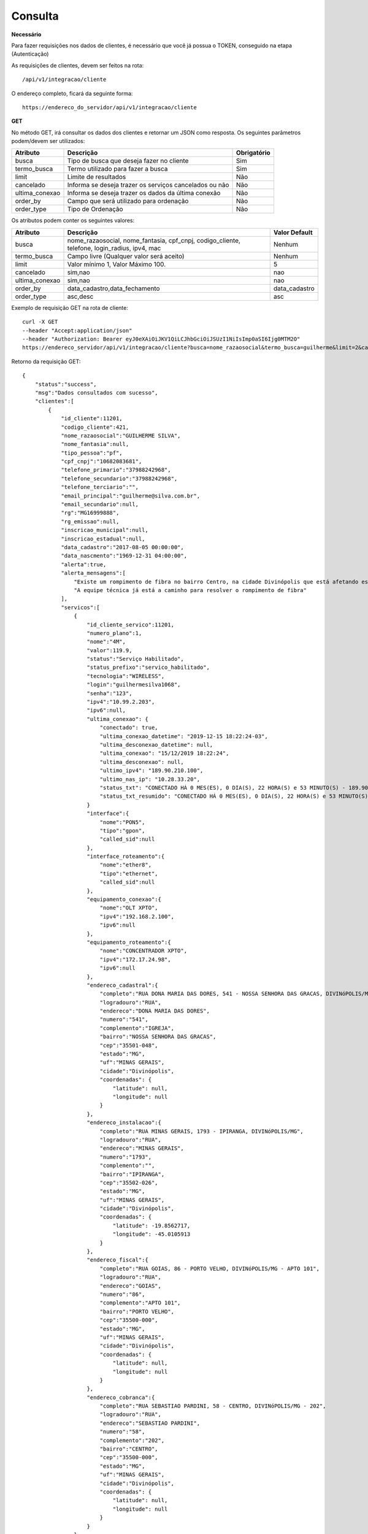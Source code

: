 Consulta
============

**Necessário**

Para fazer requisições nos dados de clientes, é necessário que você já possua o TOKEN, conseguido na etapa (Autenticação)

As requisições de clientes, devem ser feitos na rota::

	/api/v1/integracao/cliente

O endereço completo, ficará da seguinte forma::

	https://endereco_do_servidor/api/v1/integracao/cliente

**GET**

No método GET, irá consultar os dados dos clientes e retornar um JSON como resposta.
Os seguintes parâmetros podem/devem ser utilizados:

.. list-table::
   :header-rows: 1
   
   *  -  Atributo
      -  Descrição
      -  Obrigatório

   *  -  busca
      -  Tipo de busca que deseja fazer no cliente
      -  Sim

   *  -  termo_busca
      -  Termo utilizado para fazer a busca
      -  Sim

   *  -  limit
      -  Limite de resultados
      -  Não

   *  -  cancelado
      -  Informa se deseja trazer os serviços cancelados ou não
      -  Não

   *  -  ultima_conexao
      -  Informa se deseja trazer os dados da última conexão
      -  Não

   *  -  order_by
      -  Campo que será utilizado para ordenação
      -  Não

   *  -  order_type
      -  Tipo de Ordenação
      -  Não

Os atributos podem conter os seguintes valores:

.. list-table::
   :header-rows: 1
   
   *  -  Atributo
      -  Descrição
      -  Valor Default

   *  -  busca
      -  nome_razaosocial, nome_fantasia, cpf_cnpj, codigo_cliente, telefone, login_radius, ipv4, mac
      -  Nenhum

   *  -  termo_busca
      -  Campo livre (Qualquer valor será aceito)
      -  Nenhum

   *  -  limit
      -  Valor mínimo 1, Valor Máximo 100.
      -  5

   *  -  cancelado
      -  sim,nao
      -  nao

   *  -  ultima_conexao
      -  sim,nao
      -  nao

   *  -  order_by
      -  data_cadastro,data_fechamento
      -  data_cadastro

   *  -  order_type
      -  asc,desc
      -  asc

Exemplo de requisição GET na rota de cliente::

	curl -X GET 
	--header "Accept:application/json"
	--header "Authorization: Bearer eyJ0eXAiOiJKV1QiLCJhbGciOiJSUzI1NiIsImp0aSI6Ijg0MTM2O"
	https://endereco_servidor/api/v1/integracao/cliente?busca=nome_razaosocial&termo_busca=guilherme&limit=2&cancelado=nao&order_by=codigo_cliente&order_type=asc -k

Retorno da requisição GET::

	{
	    "status":"success",
	    "msg":"Dados consultados com sucesso",
	    "clientes":[
	        {
	            "id_cliente":11201,
	            "codigo_cliente":421,
	            "nome_razaosocial":"GUILHERME SILVA",
	            "nome_fantasia":null,
	            "tipo_pessoa":"pf",
	            "cpf_cnpj":"10682083681",
	            "telefone_primario":"37988242968",
	            "telefone_secundario":"37988242968",
	            "telefone_terciario":"",
	            "email_principal":"guilherme@silva.com.br",
	            "email_secundario":null,
	            "rg":"MG16999888",
	            "rg_emissao":null,
	            "inscricao_municipal":null,
	            "inscricao_estadual":null,
	            "data_cadastro":"2017-08-05 00:00:00",
	            "data_nascmento":"1969-12-31 04:00:00",
	            "alerta":true,
	            "alerta_mensagens":[
	            	"Existe um rompimento de fibra no bairro Centro, na cidade Divinópolis que está afetando esse cliente",
	            	"A equipe técnica já está a caminho para resolver o rompimento de fibra"
	            ],
	            "servicos":[
	                {
	                    "id_cliente_servico":11201,
	                    "numero_plano":1,
	                    "nome":"4M",
	                    "valor":119.9,
	                    "status":"Serviço Habilitado",
	                    "status_prefixo":"servico_habilitado",
	                    "tecnologia":"WIRELESS",
	                    "login":"guilhermesilva1068",
	                    "senha":"123",
	                    "ipv4":"10.99.2.203",
	                    "ipv6":null,
	                    "ultima_conexao": {
                        	"conectado": true,
	                        "ultima_conexao_datetime": "2019-12-15 18:22:24-03",
	                        "ultima_desconexao_datetime": null,
	                        "ultima_conexao": "15/12/2019 18:22:24",
	                        "ultima_desconexao": null,
	                        "ultimo_ipv4": "189.90.210.100",
	                        "ultimo_nas_ip": "10.28.33.20",
	                        "status_txt": "CONECTADO HÁ 0 MES(ES), 0 DIA(S), 22 HORA(S) e 53 MINUTO(S) - 189.90.210.100(10.28.50.20)",
	                        "status_txt_resumido": "CONECTADO HÁ 0 MES(ES), 0 DIA(S), 22 HORA(S) e 53 MINUTO(S)"
	                    }
	                    "interface":{
	                        "nome":"PON5",
	                        "tipo":"gpon",
	                        "called_sid":null
	                    },
	                    "interface_roteamento":{
	                        "nome":"ether8",
	                        "tipo":"ethernet",
	                        "called_sid":null
	                    },
	                    "equipamento_conexao":{
	                        "nome":"OLT XPTO",
	                        "ipv4":"192.168.2.100",
	                        "ipv6":null
	                    },
	                    "equipamento_roteamento":{
	                        "nome":"CONCENTRADOR XPTO",
	                        "ipv4":"172.17.24.98",
	                        "ipv6":null
	                    },
	                    "endereco_cadastral":{
	                        "completo":"RUA DONA MARIA DAS DORES, 541 - NOSSA SENHORA DAS GRACAS, DIVINóPOLIS/MG - IGREJA",
	                        "logradouro":"RUA",
	                        "endereco":"DONA MARIA DAS DORES",
	                        "numero":"541",
	                        "complemento":"IGREJA",
	                        "bairro":"NOSSA SENHORA DAS GRACAS",
	                        "cep":"35501-048",
	                        "estado":"MG",
	                        "uf":"MINAS GERAIS",
	                        "cidade":"Divinópolis",
	                        "coordenadas": {
	                            "latitude": null,
	                            "longitude": null
	                        }
	                    },
	                    "endereco_instalacao":{
	                        "completo":"RUA MINAS GERAIS, 1793 - IPIRANGA, DIVINóPOLIS/MG",
	                        "logradouro":"RUA",
	                        "endereco":"MINAS GERAIS",
	                        "numero":"1793",
	                        "complemento":"",
	                        "bairro":"IPIRANGA",
	                        "cep":"35502-026",
	                        "estado":"MG",
	                        "uf":"MINAS GERAIS",
	                        "cidade":"Divinópolis",
	                        "coordenadas": {
	                            "latitude": -19.8562717,
	                            "longitude": -45.0105913
	                        }
	                    },
	                    "endereco_fiscal":{
	                        "completo":"RUA GOIAS, 86 - PORTO VELHO, DIVINóPOLIS/MG - APTO 101",
	                        "logradouro":"RUA",
	                        "endereco":"GOIAS",
	                        "numero":"86",
	                        "complemento":"APTO 101",
	                        "bairro":"PORTO VELHO",
	                        "cep":"35500-000",
	                        "estado":"MG",
	                        "uf":"MINAS GERAIS",
	                        "cidade":"Divinópolis",
	                        "coordenadas": {
	                            "latitude": null,
	                            "longitude": null
	                        }
	                    },
	                    "endereco_cobranca":{
	                        "completo":"RUA SEBASTIAO PARDINI, 58 - CENTRO, DIVINóPOLIS/MG - 202",
	                        "logradouro":"RUA",
	                        "endereco":"SEBASTIAO PARDINI",
	                        "numero":"58",
	                        "complemento":"202",
	                        "bairro":"CENTRO",
	                        "cep":"35500-000",
	                        "estado":"MG",
	                        "uf":"MINAS GERAIS",
	                        "cidade":"Divinópolis",
	                        "coordenadas": {
	                            "latitude": null,
	                            "longitude": null
	                        }
	                    }
	                }
	            ]
	        },
	        {
	            "id_cliente":11202,
	            "codigo_cliente":422,
	            "nome_razaosocial":"GUILHERME COSTA",
	            "nome_fantasia":null,
	            "tipo_pessoa":"pf",
	            "cpf_cnpj":"05333614622",
	            "telefone_primario":"37999450812",
	            "telefone_secundario":"37999452812",
	            "telefone_terciario":"",
	            "email_principal":null,
	            "email_secundario":null,
	            "rg":"MG11298180",
	            "rg_emissao":null,
	            "inscricao_municipal":null,
	            "inscricao_estadual":null,
	            "data_cadastro":"2017-04-26 00:00:00",
	            "data_nascmento":"1969-12-31 00:00:00",
	            "alerta":false,
	            "alerta_mensagens":[],
	            "servicos":[
	                {
	                    "id_cliente_servico":11302,
	                    "numero_plano":2,
	                    "nome":"24M",
	                    "valor":119.9,
	                    "status":"Serviço Habilitado",
	                    "status_prefixo":"servico_habilitado",
	                    "tecnologia":"FIBRA",
	                    "login":"guilhermesouza0533",
	                    "senha":"123",
	                    "ipv4":"10.99.1.118",
	                    "ipv6":null,
	                    "ultima_conexao"=>[],
	                    "interface":{
	                        "nome":"PON5",
	                        "tipo":"gpon",
	                        "called_sid":null
	                    },
	                    "interface_roteamento":{
	                        "nome":"ether8",
	                        "tipo":"ethernet",
	                        "called_sid":null
	                    },
	                    "equipamento_conexao":{
	                        "nome":"OLT XPTO",
	                        "ipv4":"192.168.2.100",
	                        "ipv6":null
	                    },
	                    "equipamento_roteamento":{
	                        "nome":"CONCENTRADOR XPTO",
	                        "ipv4":"172.17.24.98",
	                        "ipv6":null
	                    },
	                    "endereco_cadastral":{
	                        "completo":"RUA GERALDO RODRIGUES DA COSTA, 5 - CENTRO, SANTO ANTôNIO DO MONTE/MG",
	                        "logradouro":"RUA",
	                        "endereco":"GERALDO RODRIGUES DA COSTA",
	                        "numero":"5",
	                        "complemento":"",
	                        "bairro":"CENTRO",
	                        "cep":"35560000",
	                        "estado":"MG",
	                        "uf":"MINAS GERAIS",
	                        "cidade":"Santo Antônio do Monte",
	                        "coordenadas": {
	                            "latitude": null,
	                            "longitude": null
	                        }
	                    },
	                    "endereco_instalacao":{
	                        "completo":"RUA JOÃO J FERNANDES, 900 - BARRETOS, NOVA SERRANA/MG - AREA RURAL",
	                        "logradouro":"RUA",
	                        "endereco":"JOÃO J FERNANDES",
	                        "numero":"900",
	                        "complemento":"AREA RURAL",
	                        "bairro":"BARRETOS",
	                        "cep":"35519-000",
	                        "estado":"MG",
	                        "uf":"MINAS GERAIS",
	                        "cidade":"Nova Serrana",
	                        "coordenadas": {
	                            "latitude": -19.8562717,
	                            "longitude": -45.0105913
	                        }
	                    },
	                    "endereco_fiscal":{
	                        "completo":"RUA RITA DOS SANTOS MESQUITA, 233 - SANTO AGOSTINHO, PERDIGãO/MG",
	                        "logradouro":"RUA",
	                        "endereco":"RITA DOS SANTOS MESQUITA",
	                        "numero":"233",
	                        "complemento":"",
	                        "bairro":"SANTO AGOSTINHO",
	                        "cep":"35545-000",
	                        "estado":"MG",
	                        "uf":"MINAS GERAIS",
	                        "cidade":"Perdigão",
	                        "coordenadas": {
	                            "latitude": null,
	                            "longitude": null
	                        }
	                    },
	                    "endereco_cobranca":{
	                        "completo":"RUA DOIS, 221 - BARRETINHOS, NOVA SERRANA/MG - AREA RURAL",
	                        "logradouro":"RUA",
	                        "endereco":"DOIS",
	                        "numero":"221",
	                        "complemento":"AREA RURAL",
	                        "bairro":"BARRETINHOS",
	                        "cep":"35519-000",
	                        "estado":"MG",
	                        "uf":"MINAS GERAIS",
	                        "cidade":"Nova Serrana",
	                        "coordenadas": {
	                            "latitude": null,
	                            "longitude": null
	                        }
	                    }
	                }
	            ]
	        }
	    ]
	}

No exemplo acima, foi feito uma requisição utilizando os seguintes parâmetros:

- busca: nome_razaosocial
- limit: 2 (Preciso de apenas 2 resultados)
- cancelado: nao (Quero apenas planos ativos)
- order_by: codigo_cliente
- order_type: asc (Do maior para o menor)

.. warning::

	IMPORTANTE: Para trazer os dados da última autenticação, é necessário enviar o parâmetro ultima_conexao=sim. A última conexão utiliza como base o extrato de conexão do RADIUS, por isso, caso existam problemas na rede do provedor, essa informação poderá não ser 100% confiável, uma vez, que ela depende que o concentrador do provedor, informe ao servidor RADIUS o estado atual da conexão do cliente.

.. warning::

	IMPORTANTE 2: Para que o HubSoft consiga retornar os dados de coordenadas do endereço, é importante que o provedor tenha configurado em seus sistema, as credenciais de integração com o Google Maps API. O HubSoft irá verificar apenas os endereços de instalação, para fazer a atualização de coordenadas.

.. warning::

	IMPORTANTE 3: O provedor poderá cadastrar os alertas, que serão retornados aqui na API, pelos atributos alerta e alerta_mensagens. Esses alertas, podem ser utilizados pelo software que está consumindo a API, para enviar uma mensagem automática em um BOT para o cliente, ou soltar um áudio customizado no PBX, quando o cliente ligar, ou ainda exibir o cliente de uma cor diferente no mapa. As possibilidades são muitas e vão depender exclusivamente da criatividade do integrador. A equipe do HubSoft estará sempre a disposição para ajudar os desenvolvedores em suas integrações conosco :)

